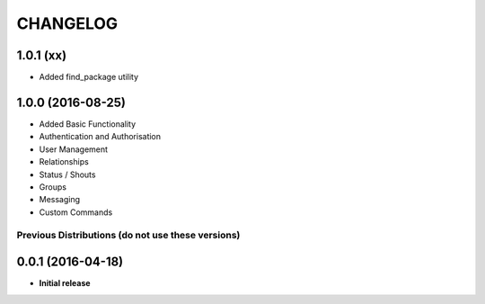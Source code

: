 CHANGELOG
=========

1.0.1 (xx)
----------
* Added find_package utility

1.0.0 (2016-08-25)
------------------

* Added Basic Functionality
* Authentication and Authorisation
* User Management
* Relationships
* Status / Shouts
* Groups
* Messaging
* Custom Commands


==================================================
Previous Distributions (do not use these versions)
==================================================

0.0.1 (2016-04-18)
------------------

* **Initial release**